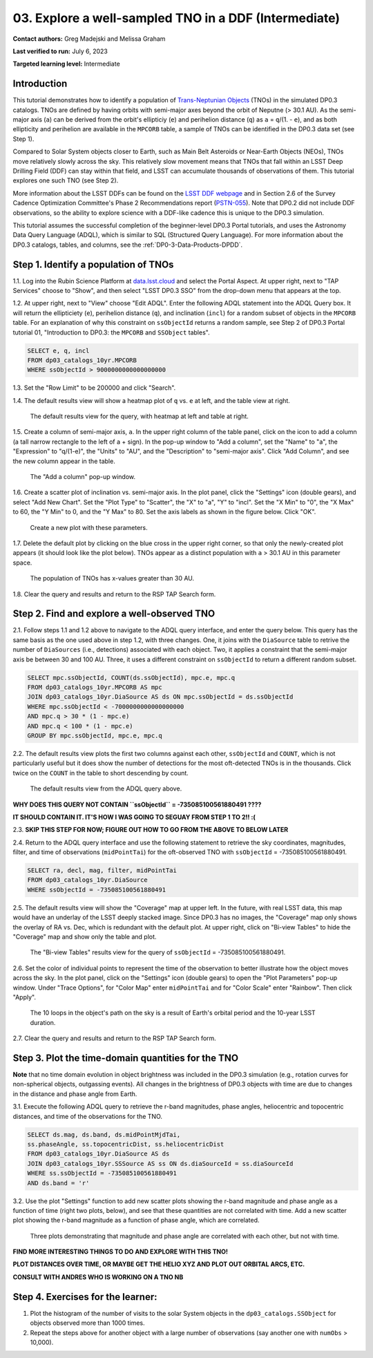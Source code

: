 .. Review the README on instructions to contribute.
.. Review the style guide to keep a consistent approach to the documentation.
.. Static objects, such as figures, should be stored in the _static directory. Review the _static/README on instructions to contribute.
.. Do not remove the comments that describe each section. They are included to provide guidance to contributors.
.. Do not remove other content provided in the templates, such as a section. Instead, comment out the content and include comments to explain the situation. For example:
	- If a section within the template is not needed, comment out the section title and label reference. Do not delete the expected section title, reference or related comments provided from the template.
    - If a file cannot include a title (surrounded by ampersands (#)), comment out the title from the template and include a comment explaining why this is implemented (in addition to applying the ``title`` directive).

.. This is the label that can be used for cross referencing this file.
.. Recommended title label format is "Directory Name"-"Title Name" -- Spaces should be replaced by hyphens.
.. _Tutorials-Examples-DP0-3-Portal-1:
.. Each section should include a label for cross referencing to a given area.
.. Recommended format for all labels is "Title Name"-"Section Name" -- Spaces should be replaced by hyphens.
.. To reference a label that isn't associated with an reST object such as a title or figure, you must include the link and explicit title using the syntax :ref:`link text <label-name>`.
.. A warning will alert you of identical labels during the linkcheck process.


######################################################
03. Explore a well-sampled TNO in a DDF (Intermediate)
######################################################

.. This section should provide a brief, top-level description of the page.

**Contact authors:** Greg Madejski and Melissa Graham

**Last verified to run:** July 6, 2023

**Targeted learning level:** Intermediate


.. _DP0-3-Portal-3-Intro:

Introduction
============

This tutorial demonstrates how to identify a population of `Trans-Neptunian Objects <https://en.wikipedia.org/wiki/Trans-Neptunian_object>`_ 
(TNOs) in the simulated DP0.3 catalogs.
TNOs are defined by having orbits with semi-major axes beyond the orbit of Neputne (> 30.1 AU).
As the semi-major axis (``a``) can be derived from the orbit's ellipticiy (``e``) and perihelion distance (``q``) as
``a`` = ``q``/(1. - ``e``), and as both ellipticity and perihelion are available in the ``MPCORB`` table,
a sample of TNOs can be identified in the DP0.3 data set (see Step 1).

Compared to Solar System objects closer to Earth, such as Main Belt Asteroids or Near-Earth Objects (NEOs),
TNOs move relatively slowly across the sky.
This relatively slow movement means that TNOs that fall within an LSST Deep Drilling Field (DDF) can stay within that
field, and LSST can accumulate thousands of observations of them.
This tutorial explores one such TNO (see Step 2).

More information about the LSST DDFs can be found on the `LSST DDF webpage <https://www.lsst.org/scientists/survey-design/ddf>`_
and in Section 2.6 of the Survey Cadence Optimization Committee's Phase 2 Recommendations report 
(`PSTN-055 <https://pstn-055.lsst.io/>`_).
Note that DP0.2 did not include DDF observations, so the ability to explore science with a DDF-like cadence this is unique to the DP0.3 simulation.

This tutorial assumes the successful completion of the beginner-level DP0.3 Portal tutorials,
and uses the Astronomy Data Query Language (ADQL), which is similar to SQL (Structured Query Language).
For more information about the DP0.3 catalogs, tables, and columns, see the :ref:`DP0-3-Data-Products-DPDD`.  



.. _DP0-3-Portal-3-Step-1:

Step 1. Identify a population of TNOs
=====================================

1.1. Log into the Rubin Science Platform at `data.lsst.cloud <https://data.lsst.cloud>`_ and select the Portal Aspect.
At upper right, next to "TAP Services" choose to "Show", and then select "LSST DP0.3 SSO" from the drop-down menu that appears at the top.

1.2. At upper right, next to "View" choose "Edit ADQL".
Enter the following ADQL statement into the ADQL Query box.
It will return the ellipticiety (``e``), perihelion distance (``q``), and inclination (``incl``) for a
random subset of objects in the ``MPCORB`` table.
For an explanation of why this constraint on ``ssObjectId`` returns a random sample, see Step 2 of
DP0.3 Portal tutorial 01, "Introduction to DP0.3: the ``MPCORB`` and ``SSObject`` tables".

.. code-block:: SQL 

    SELECT e, q, incl 
    FROM dp03_catalogs_10yr.MPCORB 
    WHERE ssObjectId > 9000000000000000000 

1.3. Set the "Row Limit" to be 200000 and click "Search".

1.4. The default results view will show a heatmap plot of ``q`` vs. ``e`` at left, and the table view at right.

.. figure:: /_static/MLG_portal_tut03_step01a.png
    :name: MLG_portal_tut03_step01a
    :alt: A screenshot of the default results view for the query.

    The default results view for the query, with heatmap at left and table at right.

1.5. Create a column of semi-major axis, ``a``.
In the upper right column of the table panel, click on the icon to add a column (a tall narrow rectangle to the left of a + sign).
In the pop-up window to "Add a column", set the "Name" to "a", the "Expression" to "q/(1-e)", the "Units" to "AU",
and the "Description" to "semi-major axis".
Click "Add Column", and see the new column appear in the table.

.. figure:: /_static/MLG_portal_tut03_step01b.png
    :width: 400
    :name: MLG_portal_tut03_step01b
    :alt: A screenshot of the pop-up window to add a column.

    The "Add a column" pop-up window.

1.6. Create a scatter plot of inclination vs. semi-major axis.
In the plot panel, click the "Settings" icon (double gears), and select "Add New Chart".
Set the "Plot Type" to "Scatter", the "X" to "a", "Y" to "incl".
Set the "X Min" to "0", the "X Max" to 60, the "Y Min" to 0, and the "Y Max" to 80.
Set the axis labels as shown in the figure below.
Click "OK".

.. figure:: /_static/MLG_portal_tut03_step01c.png
    :width: 400
    :name: MLG_portal_tut03_step01c
    :alt: A screenshot of the plot parameters pop-up window.

    Create a new plot with these parameters.

1.7. Delete the default plot by clicking on the blue cross in the upper right corner, so that only
the newly-created plot appears (it should look like the plot below).
TNOs appear as a distinct population with ``a`` > 30.1 AU in this parameter space.

.. figure:: /_static/MLG_portal_tut03_step01d.png
    :width: 600
    :name: MLG_portal_tut03_step01d
    :alt: A screenshot of the inclination versus semi-major axis showing a clear population of TNOs.

    The population of TNOs has x-values greater than 30 AU.

1.8. Clear the query and results and return to the RSP TAP Search form.


.. _DP0-3-Portal-3-Step-2:

Step 2. Find and explore a well-observed TNO
============================================

2.1. Follow steps 1.1 and 1.2 above to navigate to the ADQL query interface, and enter the query below.
This query has the same basis as the one used above in step 1.2, with three changes.
One, it joins with the ``DiaSource`` table to retrive the number of ``DiaSources`` (i.e., detections) associated with each object.
Two, it applies a constraint that the semi-major axis be between 30 and 100 AU.
Three, it uses a different constraint on ``ssObjectId`` to return a different random subset.

.. code-block:: SQL 

    SELECT mpc.ssObjectId, COUNT(ds.ssObjectId), mpc.e, mpc.q 
    FROM dp03_catalogs_10yr.MPCORB AS mpc 
    JOIN dp03_catalogs_10yr.DiaSource AS ds ON mpc.ssObjectId = ds.ssObjectId 
    WHERE mpc.ssObjectId < -7000000000000000000 
    AND mpc.q > 30 * (1 - mpc.e) 
    AND mpc.q < 100 * (1 - mpc.e) 
    GROUP BY mpc.ssObjectId, mpc.e, mpc.q 


2.2. The default results view plots the first two columns against each other, ``ssObjectId`` and ``COUNT``,
which is not particularly useful but it does show the number of detections for the most oft-detected TNOs 
is in the thousands.
Click twice on the ``COUNT`` in the table to short descending by count.

.. figure:: /_static/MLG_portal_tut03_step02a.png
    :name: MLG_portal_tut03_step02a
    :alt: A screenshot of the default results view with the table sorted by count.

    The default results view from the ADQL query above.


**WHY DOES THIS QUERY NOT CONTAIN ``ssObjectId`` = -735085100561880491 ????**

**IT SHOULD CONTAIN IT. IT'S HOW I WAS GOING TO SEGUAY FROM STEP 1 TO 2!! :(**

2.3. **SKIP THIS STEP FOR NOW; FIGURE OUT HOW TO GO FROM THE ABOVE TO BELOW LATER**


2.4. Return to the ADQL query interface and use the following statement to retrieve the
sky coordinates, magnitudes, filter, and time of observations (``midPointTai``) for 
the oft-observed TNO with ``ssObjectId`` = -735085100561880491.

.. code-block:: SQL 

    SELECT ra, decl, mag, filter, midPointTai 
    FROM dp03_catalogs_10yr.DiaSource 
    WHERE ssObjectId = -735085100561880491


2.5. The default results view will show the "Coverage" map at upper left.
In the future, with real LSST data, this map would have an underlay of the LSST deeply stacked image. 
Since DP0.3 has no images, the "Coverage" map only shows the overlay of RA vs. Dec, which is
redundant with the default plot.
At upper right, click on "Bi-view Tables" to hide the "Coverage" map and show only the table and plot.

.. figure:: /_static/MLG_portal_tut03_step02b.png
    :name: MLG_portal_tut03_step02b
    :alt: The default results view after clicking on bi-view tables.

    The "Bi-view Tables" results view for the query of ``ssObjectId`` = -735085100561880491.


2.6. Set the color of individual points to represent the time of the observation to 
better illustrate how the object moves across the sky.
In the plot panel, click on the "Settings" icon (double gears) to open the "Plot Parameters"
pop-up window.
Under "Trace Options", for "Color Map" enter ``midPointTai`` and for "Color Scale" enter "Rainbow".
Then click "Apply".

.. figure:: /_static/MLG_portal_tut03_step02c.png
    :width: 600
    :name: MLG_portal_tut03_step02c
    :alt: A screenshot of the plot of sky coordinates colored as a function of time.

    The 10 loops in the object's path on the sky is a result of Earth's orbital period and the 10-year LSST duration.

2.7. Clear the query and results and return to the RSP TAP Search form.



.. _DP0-3-Portal-3-Step-3:

Step 3. Plot the time-domain quantities for the TNO
===================================================

**Note** that no time domain evolution in object brightness was included in the DP0.3 simulation
(e.g., rotation curves for non-spherical objects, outgassing events).
All changes in the brightness of DP0.3 objects with time are due to changes in the 
distance and phase angle from Earth.

3.1. Execute the following ADQL query to retrieve the r-band magnitudes, phase angles,
heliocentric and topocentric distances, and time of the observations for the TNO.

.. code-block:: SQL 

    SELECT ds.mag, ds.band, ds.midPointMjdTai, 
    ss.phaseAngle, ss.topocentricDist, ss.heliocentricDist 
    FROM dp03_catalogs_10yr.DiaSource AS ds 
    JOIN dp03_catalogs_10yr.SSSource AS ss ON ds.diaSourceId = ss.diaSourceId
    WHERE ss.ssObjectId = -735085100561880491
    AND ds.band = 'r'

3.2. Use the plot "Settings" function to add new scatter plots showing the r-band magnitude and phase angle
as a function of time (right two plots, below), and see that these quantities are not correlated with time.
Add a new scatter plot showing the r-band magnitude as a function of phase angle, which are correlated.

.. figure:: /_static/MLG_portal_tut03_step03a.png
    :name: portal_tut03_step03a
    :alt: A screenshot of three plots showing magnitude and phase angle are not correlated with time, and that magnitude is correlated with phase angle.

    Three plots demonstrating that magnitude and phase angle are correlated with each other, but not with time.


**FIND MORE INTERESTING THINGS TO DO AND EXPLORE WITH THIS TNO!**

**PLOT DISTANCES OVER TIME, OR MAYBE GET THE HELIO XYZ AND PLOT OUT ORBITAL ARCS, ETC.**

**CONSULT WITH ANDRES WHO IS WORKING ON A TNO NB**



.. _DP0-3-Portal-3-Step-4:

Step 4.  Exercises for the learner: 
===================================

(1) Plot the histogram of the number of visits to the solar System objects in the ``dp03_catalogs.SSObject`` for objects observed more than 1000 times.  

(2) Repeat the steps above for another object with a large number of observations (say another one with ``numObs`` > 10,000).  


